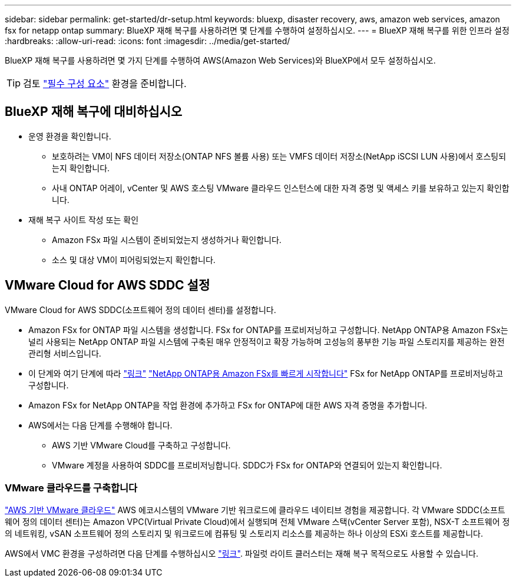 ---
sidebar: sidebar 
permalink: get-started/dr-setup.html 
keywords: bluexp, disaster recovery, aws, amazon web services, amazon fsx for netapp ontap 
summary: BlueXP 재해 복구를 사용하려면 몇 단계를 수행하여 설정하십시오. 
---
= BlueXP 재해 복구를 위한 인프라 설정
:hardbreaks:
:allow-uri-read: 
:icons: font
:imagesdir: ../media/get-started/


[role="lead"]
BlueXP 재해 복구를 사용하려면 몇 가지 단계를 수행하여 AWS(Amazon Web Services)와 BlueXP에서 모두 설정하십시오.


TIP: 검토 link:../get-started/dr-prerequisites.html["필수 구성 요소"] 환경을 준비합니다.



== BlueXP 재해 복구에 대비하십시오

* 운영 환경을 확인합니다.
+
** 보호하려는 VM이 NFS 데이터 저장소(ONTAP NFS 볼륨 사용) 또는 VMFS 데이터 저장소(NetApp iSCSI LUN 사용)에서 호스팅되는지 확인합니다.
** 사내 ONTAP 어레이, vCenter 및 AWS 호스팅 VMware 클라우드 인스턴스에 대한 자격 증명 및 액세스 키를 보유하고 있는지 확인합니다.


* 재해 복구 사이트 작성 또는 확인
+
** Amazon FSx 파일 시스템이 준비되었는지 생성하거나 확인합니다.
** 소스 및 대상 VM이 피어링되었는지 확인합니다.






== VMware Cloud for AWS SDDC 설정

VMware Cloud for AWS SDDC(소프트웨어 정의 데이터 센터)를 설정합니다.

* Amazon FSx for ONTAP 파일 시스템을 생성합니다. FSx for ONTAP를 프로비저닝하고 구성합니다. NetApp ONTAP용 Amazon FSx는 널리 사용되는 NetApp ONTAP 파일 시스템에 구축된 매우 안정적이고 확장 가능하며 고성능의 풍부한 기능 파일 스토리지를 제공하는 완전 관리형 서비스입니다.
* 이 단계와 여기 단계에 따라 https://docs.netapp.com/us-en/netapp-solutions/ehc/aws/aws-native-overview.html["링크"^] https://docs.netapp.com/us-en/bluexp-fsx-ontap/start/task-getting-started-fsx.html["NetApp ONTAP용 Amazon FSx를 빠르게 시작합니다"] FSx for NetApp ONTAP를 프로비저닝하고 구성합니다.
* Amazon FSx for NetApp ONTAP을 작업 환경에 추가하고 FSx for ONTAP에 대한 AWS 자격 증명을 추가합니다.
* AWS에서는 다음 단계를 수행해야 합니다.
+
** AWS 기반 VMware Cloud를 구축하고 구성합니다.
** VMware 계정을 사용하여 SDDC를 프로비저닝합니다. SDDC가 FSx for ONTAP와 연결되어 있는지 확인합니다.






=== VMware 클라우드를 구축합니다

https://www.vmware.com/products/vmc-on-aws.html["AWS 기반 VMware 클라우드"^] AWS 에코시스템의 VMware 기반 워크로드에 클라우드 네이티브 경험을 제공합니다. 각 VMware SDDC(소프트웨어 정의 데이터 센터)는 Amazon VPC(Virtual Private Cloud)에서 실행되며 전체 VMware 스택(vCenter Server 포함), NSX-T 소프트웨어 정의 네트워킹, vSAN 소프트웨어 정의 스토리지 및 워크로드에 컴퓨팅 및 스토리지 리소스를 제공하는 하나 이상의 ESXi 호스트를 제공합니다.

AWS에서 VMC 환경을 구성하려면 다음 단계를 수행하십시오 https://docs.netapp.com/us-en/netapp-solutions/ehc/aws/aws-setup.html["링크"^]. 파일럿 라이트 클러스터는 재해 복구 목적으로도 사용할 수 있습니다.
